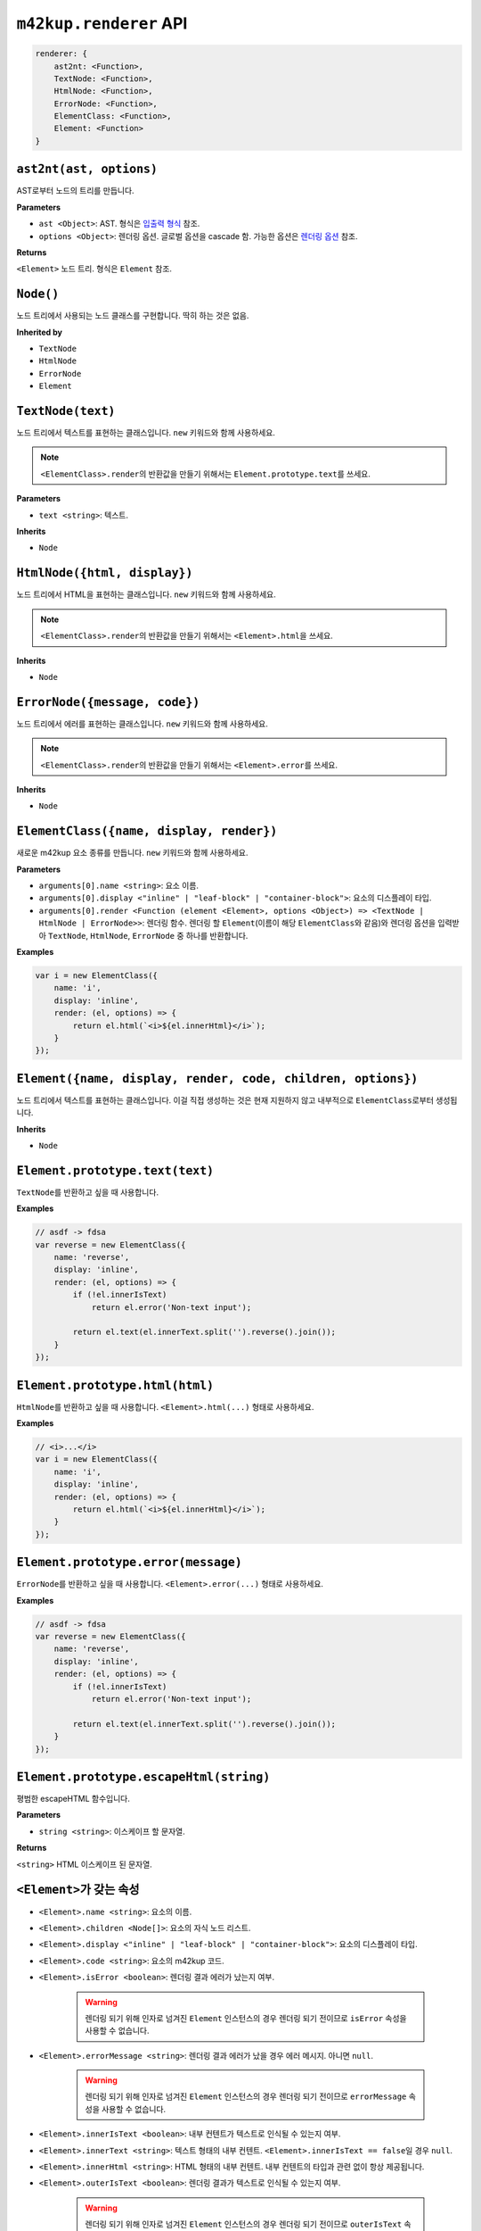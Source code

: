``m42kup.renderer`` API
=========================

.. raw:: html

	<style>
		code {
			white-space: pre-wrap!important;
		}
	</style>

.. code-block :: js
	
    renderer: {
        ast2nt: <Function>,
        TextNode: <Function>,
        HtmlNode: <Function>,
        ErrorNode: <Function>,
        ElementClass: <Function>,
        Element: <Function>
    }

``ast2nt(ast, options)``
----------------------------------------------

AST로부터 노드의 트리를 만듭니다.

**Parameters**

* ``ast <Object>``: AST. 형식은 `입출력 형식 <formats.html#ast>`__ 참조.

* ``options <Object>``: 렌더링 옵션. 글로벌 옵션을 cascade 함. 가능한 옵션은 `렌더링 옵션 <options.html>`__ 참조.

**Returns**

``<Element>`` 노드 트리. 형식은 ``Element`` 참조.

``Node()``
----------------------------

노드 트리에서 사용되는 노드 클래스를 구현합니다. 딱히 하는 것은 없음.

**Inherited by**

* ``TextNode``
* ``HtmlNode``
* ``ErrorNode``
* ``Element``

``TextNode(text)``
---------------------

노드 트리에서 텍스트를 표현하는 클래스입니다. ``new`` 키워드와 함께 사용하세요.

.. note::

	``<ElementClass>.render``\ 의 반환값을 만들기 위해서는 ``Element.prototype.text``\ 를 쓰세요.

**Parameters**

* ``text <string>``: 텍스트.

**Inherits**

* ``Node``


``HtmlNode({html, display})``
----------------------------------

노드 트리에서 HTML을 표현하는 클래스입니다. ``new`` 키워드와 함께 사용하세요.

.. note::

	``<ElementClass>.render``\ 의 반환값을 만들기 위해서는 ``<Element>.html``\ 을 쓰세요.

**Inherits**

* ``Node``

``ErrorNode({message, code})``
------------------------------------

노드 트리에서 에러를 표현하는 클래스입니다. ``new`` 키워드와 함께 사용하세요.

.. note::

	``<ElementClass>.render``\ 의 반환값을 만들기 위해서는 ``<Element>.error``\ 를 쓰세요.

**Inherits**

* ``Node``

``ElementClass({name, display, render})``
------------------------------------------------------------

새로운 m42kup 요소 종류를 만듭니다. ``new`` 키워드와 함께 사용하세요.

**Parameters**

* ``arguments[0].name <string>``: 요소 이름.
* ``arguments[0].display <"inline" | "leaf-block" | "container-block">``: 요소의 디스플레이 타입.
* ``arguments[0].render <Function (element <Element>, options <Object>) => <TextNode | HtmlNode | ErrorNode>>``: 렌더링 함수. 렌더링 할 ``Element``\ (이름이 해당 ``ElementClass``\ 와 같음)와 렌더링 옵션을 입력받아 ``TextNode``, ``HtmlNode``, ``ErrorNode`` 중 하나를 반환합니다.

**Examples**

.. code-block:: js

	var i = new ElementClass({
	    name: 'i',
	    display: 'inline',
	    render: (el, options) => {
	        return el.html(`<i>${el.innerHtml}</i>`);
	    }
	});


``Element({name, display, render, code, children, options})``
--------------------------------------------------------------------------------

노드 트리에서 텍스트를 표현하는 클래스입니다. 이걸 직접 생성하는 것은 현재 지원하지 않고 내부적으로 ``ElementClass``\ 로부터 생성됩니다.

**Inherits**

* ``Node``

``Element.prototype.text(text)``
----------------------------------

``TextNode``\ 를 반환하고 싶을 때 사용합니다.

**Examples**

.. code-block:: js

	// asdf -> fdsa
	var reverse = new ElementClass({
	    name: 'reverse',
	    display: 'inline',
	    render: (el, options) => {
	        if (!el.innerIsText)
	            return el.error('Non-text input');

	        return el.text(el.innerText.split('').reverse().join());
	    }
	});

``Element.prototype.html(html)``
----------------------------------

``HtmlNode``\ 를 반환하고 싶을 때 사용합니다. ``<Element>.html(...)`` 형태로 사용하세요.

**Examples**

.. code-block:: js

	// <i>...</i>
	var i = new ElementClass({
	    name: 'i',
	    display: 'inline',
	    render: (el, options) => {
	        return el.html(`<i>${el.innerHtml}</i>`);
	    }
	});

``Element.prototype.error(message)``
--------------------------------------

``ErrorNode``\ 를 반환하고 싶을 때 사용합니다. ``<Element>.error(...)`` 형태로 사용하세요.

**Examples**

.. code-block:: js

	// asdf -> fdsa
	var reverse = new ElementClass({
	    name: 'reverse',
	    display: 'inline',
	    render: (el, options) => {
	        if (!el.innerIsText)
	            return el.error('Non-text input');

	        return el.text(el.innerText.split('').reverse().join());
	    }
	});

``Element.prototype.escapeHtml(string)``
-------------------------------------------

평범한 escapeHTML 함수입니다.

**Parameters**

* ``string <string>``: 이스케이프 할 문자열.

**Returns**

``<string>`` HTML 이스케이프 된 문자열.

``<Element>``\ 가 갖는 속성
-----------------------------

* ``<Element>.name <string>``: 요소의 이름.
* ``<Element>.children <Node[]>``: 요소의 자식 노드 리스트.
* ``<Element>.display <"inline" | "leaf-block" | "container-block">``: 요소의 디스플레이 타입.
* ``<Element>.code <string>``: 요소의 m42kup 코드.
* ``<Element>.isError <boolean>``: 렌더링 결과 에러가 났는지 여부.

	.. warning::

		렌더링 되기 위해 인자로 넘겨진 ``Element`` 인스턴스의 경우 렌더링 되기 전이므로 ``isError`` 속성을 사용할 수 없습니다.

* ``<Element>.errorMessage <string>``: 렌더링 결과 에러가 났을 경우 에러 메시지. 아니면 ``null``.

	.. warning::

		렌더링 되기 위해 인자로 넘겨진 ``Element`` 인스턴스의 경우 렌더링 되기 전이므로 ``errorMessage`` 속성을 사용할 수 없습니다.

* ``<Element>.innerIsText <boolean>``: 내부 컨텐트가 텍스트로 인식될 수 있는지 여부.
* ``<Element>.innerText <string>``: 텍스트 형태의 내부 컨텐트. ``<Element>.innerIsText == false``\ 일 경우 ``null``.
* ``<Element>.innerHtml <string>``: HTML 형태의 내부 컨텐트. 내부 컨텐트의 타입과 관련 없이 항상 제공됩니다.
* ``<Element>.outerIsText <boolean>``: 렌더링 결과가 텍스트로 인식될 수 있는지 여부.

	.. warning::

		렌더링 되기 위해 인자로 넘겨진 ``Element`` 인스턴스의 경우 렌더링 되기 전이므로 ``outerIsText`` 속성을 사용할 수 없습니다.

* ``<Element>.outerText <string>``: 텍스트 형태의 렌더링 결과. ``<Element>.outerIsText == false``\ 일 경우 ``null``.

	.. warning::

		렌더링 되기 위해 인자로 넘겨진 ``Element`` 인스턴스의 경우 렌더링 되기 전이므로 ``outerText`` 속성을 사용할 수 없습니다.

* ``<Element>.outerHtml <string>``: HTML 형태의 렌더링 결과. 렌더링 결과의 타입과 관련 없이 항상 제공됩니다.

	.. warning::

		렌더링 되기 위해 인자로 넘겨진 ``Element`` 인스턴스의 경우 렌더링 되기 전이므로 ``outerHtml`` 속성을 사용할 수 없습니다.